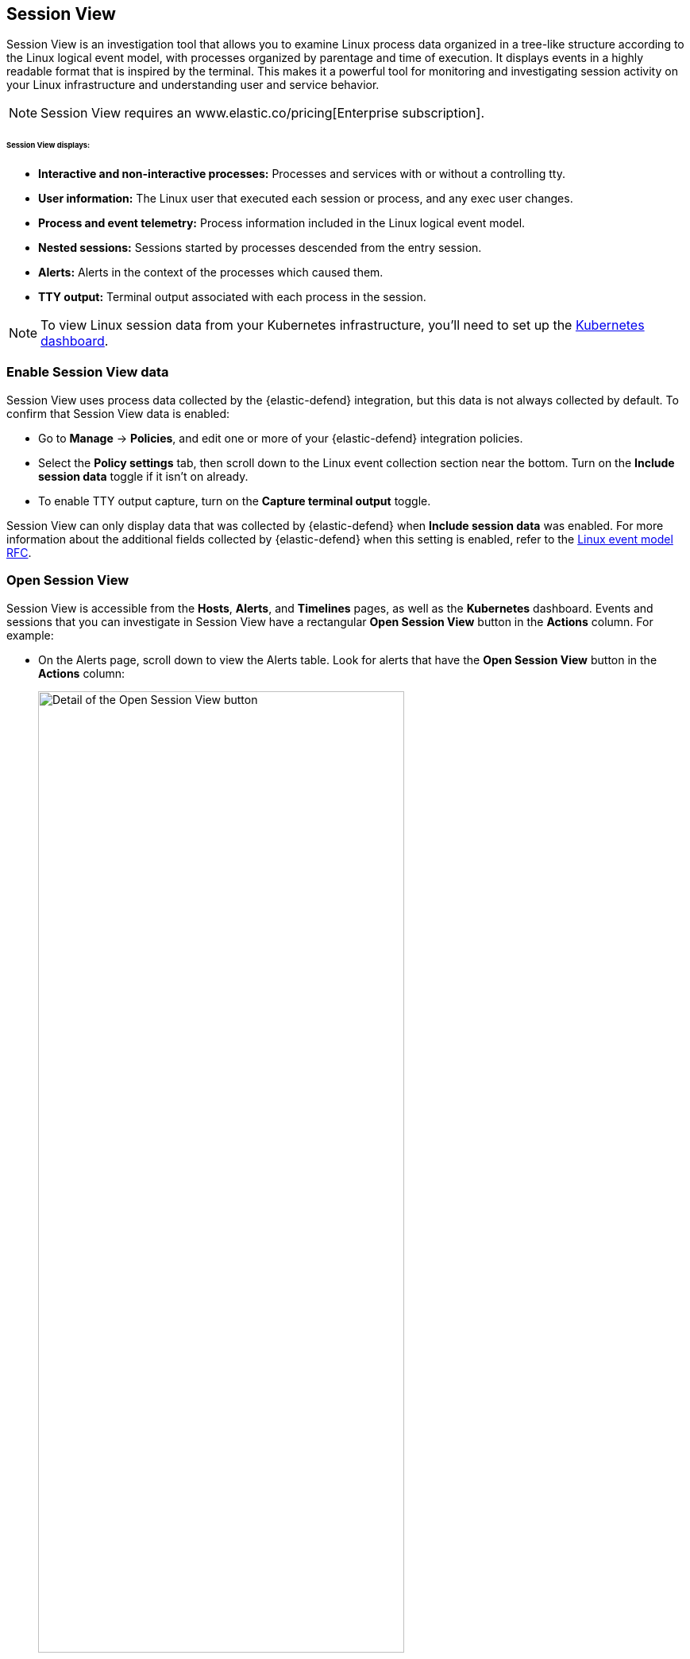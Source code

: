 [[session-view]]
== Session View

Session View is an investigation tool that allows you to examine Linux process data organized
in a tree-like structure according to the Linux logical event model, with processes organized by parentage and time of execution.
It displays events in a highly readable format that is inspired by the terminal. This makes it a powerful tool for monitoring
and investigating session activity on your Linux infrastructure and understanding user and service behavior.

NOTE: Session View requires an www.elastic.co/pricing[Enterprise subscription].

[float]
[[session-view-data]]
====== Session View displays:
* *Interactive and non-interactive processes:* Processes and services with or without a controlling tty.
* *User information:* The Linux user that executed each session or process, and any exec user changes.
* *Process and event telemetry:* Process information included in the Linux logical event model.
* *Nested sessions:* Sessions started by processes descended from the entry session.
* *Alerts:* Alerts in the context of the processes which caused them.
* *TTY output:* Terminal output associated with each process in the session.

NOTE: To view Linux session data from your Kubernetes infrastructure, you'll need to set up the <<kubernetes-dashboard,Kubernetes dashboard>>.

[float]
[[enable-session-view]]
=== Enable Session View data
Session View uses process data collected by the {elastic-defend} integration,
but this data is not always collected by default. To confirm that Session View data is enabled:

* Go to *Manage* -> *Policies*, and edit one or more of your {elastic-defend} integration policies.
* Select the *Policy settings* tab, then
scroll down to the Linux event collection section near the bottom.
Turn on the *Include session data* toggle if it isn't on already.
* To enable TTY output capture, turn on the *Capture terminal output* toggle.

Session View can only display data that was collected by {elastic-defend} when *Include session data* was enabled. For more information about the additional
fields collected by {elastic-defend} when this setting is enabled, refer to the https://github.com/elastic/ecs/blob/main/rfcs/text/0030-linux-event-model.md[Linux event model RFC].



[float]
[[open-session-view]]
=== Open Session View
Session View is accessible from the **Hosts**, **Alerts**, and **Timelines** pages, as well as the **Kubernetes** dashboard.
Events and sessions that you can investigate in Session View have a rectangular
*Open Session View* button in the *Actions* column. For example:

* On the Alerts page, scroll down to view the Alerts table.
Look for alerts that have the **Open Session View** button in the **Actions** column:
[role="screenshot"]
image::images/session-view-action-icon-detail.png[Detail of the Open Session View button,width=75%]

* On the Hosts page (*Explore* -> *Hosts*), select the *Sessions* or the *Events* tab.
From either of these tabs, click the *Open Session View* button for an event or session.
Labeled below are *1.* the *Sessions* tab, and *2.* the *Open Session View* button:
[role="screenshot"]
image::images/session-view-hosts-page-sessions-tab-labeled.png[Detail of the Hosts page's Sessions tab]

[discrete]
[[session-view-ui]]
=== Session View UI
The Session View UI has the following features:

[role="screenshot"]
image::images/session-view-terminal-labeled.png[Detail of Session view with labeled UI elements,width=150%]

1. The *Close Session* and *Full screen* buttons.
2. The search bar. Use it to find and highlight search terms within the current session.
The left and right arrows allow you to navigate through search results.
3. The *display settings* button. Click to toggle Timestamps and Verbose mode.
With Verbose mode enabled, Session View shows all processes created in a session, including shell startup,
shell completion, and forks caused by built-in commands.
It defaults to *off* to highlight the data most likely to be user-generated and non-standard.
4. The *Detail panel* button. Click it to toggle the Detail panel, which appears below the button
and displays a wide range of additional information about the selected process’s ancestry and host,
and any associated alerts. To select a process in Session View, click on it.
5. The startup process. In this example, it shows that the session was a bash session.
It also shows the Linux user "Ubuntu" started the session.
6. The *Child processes* button. Click to expand or collapse a process’s children.
You can also expand collapsed alerts and scripts where they appear.
Collapsed processes will automatically expand when their contents match a search.
7. The *Alerts* button. Click to show alerts caused by the parent process. Note the red line to the left
of the process that caused the alert.
8. The *TTY output* button. Hover to see how much output data has been captured from the session. Click to open the Terminal output view, which is described in detail below.
9. The *Refresh session* button. Click to check for any new data from the current session.

Session View includes two additional badges not pictured above:
//
//* The *Script* button allows you to expand or collapse executed scripts:
//
//[role="screenshot"]
//image::images/session-view-script-button.png[The Script button]

* The *Exec user change* badge highlights exec user changes, such as when a user escalates to root:
+
[role="screenshot"]
image::images/session-view-exec-user-change-badge.png[The Exec user change badge,width=80%,height=80%]

* The *Output* badge appears next to commands which generated TTY output. Click it to open Terminal output view.
+
[role="screenshot"]
image::images/session-view-output-badge.png[The Output badge,width=80%,height=80%]

[[session-view-output]]
[discrete]
=== Terminal output view UI

beta::[]

Terminal output view helps provide a more complete understanding of commands executed by users or adversaries, and assists with auditing and compliance objectives. It allows you to review a session's TTY output, in the context of the commands which generated it. It includes both TTY output, and shell commands (if the shell was in echo mode).

To enable Terminal output data capture:
. Go to *Manage* -> *Policies*, then select one or more of your {elastic-defend} integration policies to edit.
. On the *Policy settings* tab, scroll down to the Linux event collection section near the bottom of the page
and select the *Include session data* and *Capture terminal output* options.

You can configure several additional settings by clicking *Advanced settings* at the bottom of the page:

* Select the maximum number of kilobytes of output to record from a single process by modifying `linux.advanced.tty_io.max_kilobytes_per_process`. Default: 512 KB. For example, with the default value, a process' output will not be recorded after the 512th KB.
* Select the maximum number of kilobytes of output to send to {es} as a single event by modifying `linux.advanced.tty_io.max_kilobytes_per_event`. Default: 512 KB. For example, with the default value, the maximum amount of output that will be sent to {es} as a single event is 512 KB. Additional data will be captured as a new event.
* Select the maximum duration in seconds for which output is batched by modifying `linux.advanced.tty_io.max_event_interval_seconds`. Default: 30 seconds. For example, with the default value, any recorded output will be sent to {es} every 30 seconds (unless it first exceeds the `max_kilobytes_per_event` value, in which case it might be sent sooner).

[role="screenshot"]
image::images/session-view-output-viewer.png[Terminal output view,width=100%,height=100%]

1. The search bar. Use to find and highlight search terms within the current session.
The left and right arrows allow you to navigate through search results.
2. The right-side scroll bar. Use along with the bottom scroll bar to navigate output data that doesn't fit on a single screen.
3. The playback controls: *Start*, *Prev*, *Play*, *Next*, *Last*, and the progress bar. Use to advance or rewind the session's commands and output. Click anywhere on the progress bar to jump to that part of the session. The marks on the bar represent processes that generated output. Click them or the *Prev* and *Next* buttons to skip between processes.
4. The *Fit screen*, *Zoom in*, and *Zoom out* buttons. Use to adjust the text size. Use Session view's *Fullscreen* button (located next to the *Close session viewer* button) to better fit output with long lines, such as for graphical programs like `vim`.

